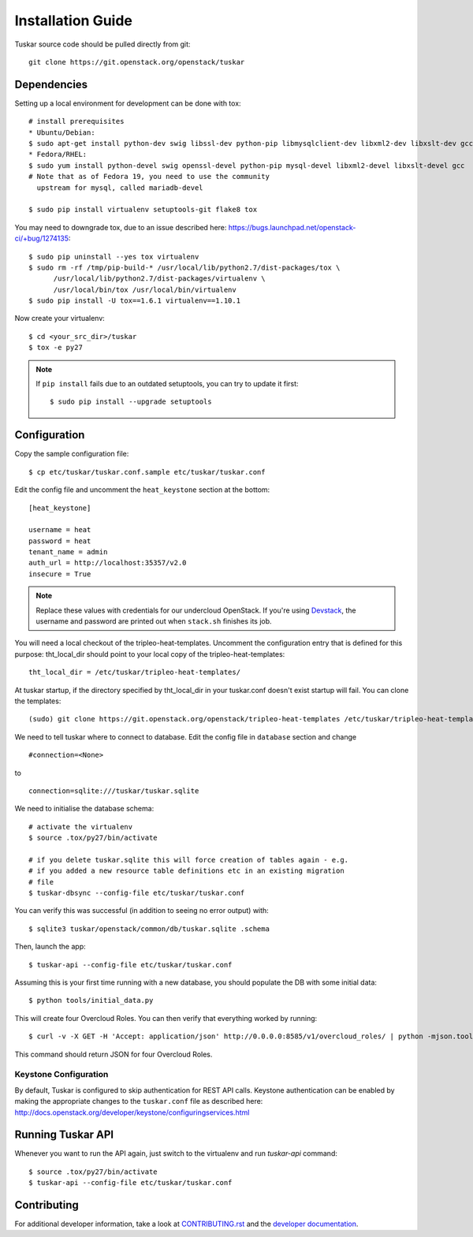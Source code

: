 ==================
Installation Guide
==================

Tuskar source code should be pulled directly from git::

    git clone https://git.openstack.org/openstack/tuskar


Dependencies
------------

Setting up a local environment for development can be done with tox::

    # install prerequisites
    * Ubuntu/Debian:
    $ sudo apt-get install python-dev swig libssl-dev python-pip libmysqlclient-dev libxml2-dev libxslt-dev gcc
    * Fedora/RHEL:
    $ sudo yum install python-devel swig openssl-devel python-pip mysql-devel libxml2-devel libxslt-devel gcc
    # Note that as of Fedora 19, you need to use the community
      upstream for mysql, called mariadb-devel

    $ sudo pip install virtualenv setuptools-git flake8 tox

You may need to downgrade tox, due to an issue described here: https://bugs.launchpad.net/openstack-ci/+bug/1274135::

    $ sudo pip uninstall --yes tox virtualenv
    $ sudo rm -rf /tmp/pip-build-* /usr/local/lib/python2.7/dist-packages/tox \
          /usr/local/lib/python2.7/dist-packages/virtualenv \
          /usr/local/bin/tox /usr/local/bin/virtualenv
    $ sudo pip install -U tox==1.6.1 virtualenv==1.10.1

Now create your virtualenv::

    $ cd <your_src_dir>/tuskar
    $ tox -e py27

.. note::
  If ``pip install`` fails due to an outdated setuptools, you can try to update it first::

    $ sudo pip install --upgrade setuptools


Configuration
-------------

Copy the sample configuration file:

::

    $ cp etc/tuskar/tuskar.conf.sample etc/tuskar/tuskar.conf

Edit the config file and uncomment the ``heat_keystone`` section at the bottom:

::

    [heat_keystone]

    username = heat
    password = heat
    tenant_name = admin
    auth_url = http://localhost:35357/v2.0
    insecure = True

.. note::
  Replace these values with credentials for our undercloud OpenStack. If
  you're using `Devstack <http://devstack.org/>`_, the username and password are
  printed out when ``stack.sh`` finishes its job.

You will need a local checkout of the tripleo-heat-templates. Uncomment the
configuration entry that is defined for this purpose: tht_local_dir should point
to your local copy of the tripleo-heat-templates::

    tht_local_dir = /etc/tuskar/tripleo-heat-templates/

At tuskar startup, if the directory specified by tht_local_dir in your
tuskar.conf doesn't exist startup will fail. You can clone the templates::

    (sudo) git clone https://git.openstack.org/openstack/tripleo-heat-templates /etc/tuskar/tripleo-heat-templates/

We need to tell tuskar where to connect to database. Edit the config file in ``database`` section and change

::

    #connection=<None>

to

::

    connection=sqlite:///tuskar/tuskar.sqlite

We need to initialise the database schema::

    # activate the virtualenv
    $ source .tox/py27/bin/activate

    # if you delete tuskar.sqlite this will force creation of tables again - e.g.
    # if you added a new resource table definitions etc in an existing migration
    # file
    $ tuskar-dbsync --config-file etc/tuskar/tuskar.conf

You can verify this was successful (in addition to seeing no error
output) with::

    $ sqlite3 tuskar/openstack/common/db/tuskar.sqlite .schema

Then, launch the app::

    $ tuskar-api --config-file etc/tuskar/tuskar.conf

Assuming this is your first time running with a new database, you should
populate the DB with some initial data::

    $ python tools/initial_data.py

This will create four Overcloud Roles.  You can then verify that everything
worked by running::

    $ curl -v -X GET -H 'Accept: application/json' http://0.0.0.0:8585/v1/overcloud_roles/ | python -mjson.tool

This command should return JSON for four Overcloud Roles.

Keystone Configuration
^^^^^^^^^^^^^^^^^^^^^^

By default, Tuskar is configured to skip authentication for REST API calls.
Keystone authentication can be enabled by making the appropriate changes to
the ``tuskar.conf`` file as described here:
http://docs.openstack.org/developer/keystone/configuringservices.html

Running Tuskar API
------------------

Whenever you want to run the API again, just switch to the virtualenv and run
`tuskar-api` command:

::

    $ source .tox/py27/bin/activate
    $ tuskar-api --config-file etc/tuskar/tuskar.conf


Contributing
------------

For additional developer information, take a look at
`CONTRIBUTING.rst <docs/CONTRIBUTING.rst>`_
and the
`developer documentation <docs/index.rst>`_.
